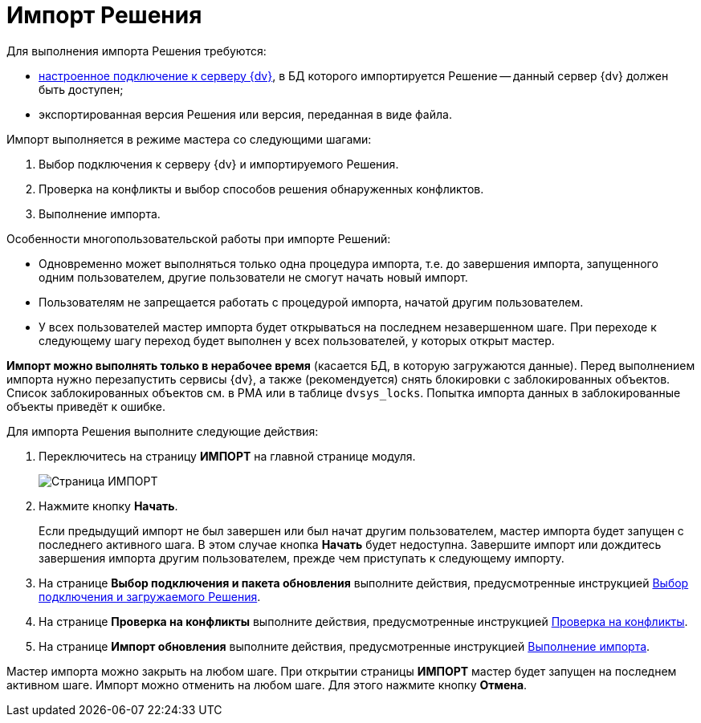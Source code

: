 = Импорт Решения

Для выполнения импорта Решения требуются:

* xref:CreateConnection.adoc[настроенное подключение к серверу {dv}], в БД которого импортируется Решение -- данный сервер {dv} должен быть доступен;
* экспортированная версия Решения или версия, переданная в виде файла.

Импорт выполняется в режиме мастера со следующими шагами:

. Выбор подключения к серверу {dv} и импортируемого Решения.
. Проверка на конфликты и выбор способов решения обнаруженных конфликтов.
. Выполнение импорта.

Особенности многопользовательской работы при импорте Решений:

* Одновременно может выполняться только одна процедура импорта, т.е. до завершения импорта, запущенного одним пользователем, другие пользователи не смогут начать новый импорт.
* Пользователям не запрещается работать с процедурой импорта, начатой другим пользователем.
* У всех пользователей мастер импорта будет открываться на последнем незавершенном шаге. При переходе к следующему шагу переход будет выполнен у всех пользователей, у которых открыт мастер.

*Импорт можно выполнять только в нерабочее время* (касается БД, в которую загружаются данные). Перед выполнением импорта нужно перезапустить сервисы {dv}, а также (рекомендуется) снять блокировки с заблокированных объектов. Список заблокированных объектов см. в РМА или в таблице `dvsys_locks`. Попытка импорта данных в заблокированные объекты приведёт к ошибке.

Для импорта Решения выполните следующие действия:

. Переключитесь на страницу *ИМПОРТ* на главной странице модуля.
+
image::importPageWithoutResults.png[Страница ИМПОРТ]
. Нажмите кнопку *Начать*.
+
Если предыдущий импорт не был завершен или был начат другим пользователем, мастер импорта будет запущен с последнего активного шага. В этом случае кнопка *Начать* будет недоступна. Завершите импорт или дождитесь завершения импорта другим пользователем, прежде чем приступать к следующему импорту.
. На странице *Выбор подключения и пакета обновления* выполните действия, предусмотренные инструкцией xref:SelectSolutionForImport.adoc[Выбор подключения и загружаемого Решения].
. На странице *Проверка на конфликты* выполните действия, предусмотренные инструкцией xref:CheckForConflicts.adoc[Проверка на конфликты].
. На странице *Импорт обновления* выполните действия, предусмотренные инструкцией xref:Import.adoc[Выполнение импорта].

Мастер импорта можно закрыть на любом шаге. При открытии страницы *ИМПОРТ* мастер будет запущен на последнем активном шаге. Импорт можно отменить на любом шаге. Для этого нажмите кнопку *Отмена*.
